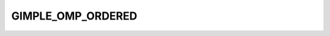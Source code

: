 ..
  Copyright 1988-2022 Free Software Foundation, Inc.
  This is part of the GCC manual.
  For copying conditions, see the copyright.rst file.

.. index:: GIMPLE_OMP_ORDERED

GIMPLE_OMP_ORDERED
^^^^^^^^^^^^^^^^^^

.. function:: gimple gimple_build_omp_ordered (gimple_seq body)

  Build a ``GIMPLE_OMP_ORDERED`` statement.

  ``BODY`` is the sequence of statements inside a loop that will
  executed in sequence.